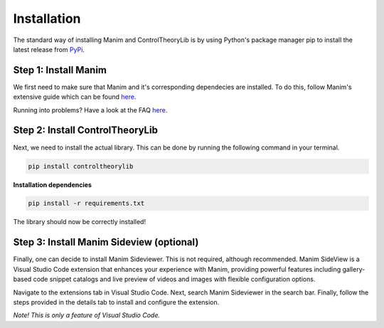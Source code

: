 Installation
============

The standard way of installing Manim and ControlTheoryLib is by using Python's package manager pip to install the latest release from `PyPi <https://pypi.org/project/controltheorylib/>`_.

Step 1: Install Manim
---------------------
We first need to make sure that Manim and it's corresponding dependecies are installed. To do this, follow Manim's extensive guide which can be found `here <https://docs.manim.community/en/stable/installation.html>`_.

Running into problems? Have a look at the FAQ `here <https://docs.manim.community/en/stable/faq/installation.html>`_.

Step 2: Install ControlTheoryLib
--------------------------------
Next, we need to install the actual library. This can be done by running the following command in your terminal.

.. code-block:: bash

   pip install controltheorylib

**Installation dependencies**

.. code-block:: bash

   pip install -r requirements.txt

The library should now be correctly installed!

Step 3: Install Manim Sideview (optional)
-----------------------------------------
Finally, one can decide to install Manim Sideviewer. This is not required, although recommended. Manim SideView is a Visual Studio Code extension that enhances your experience with Manim, providing powerful features including gallery-based code snippet catalogs and live preview of videos and images with flexible configuration options.

Navigate to the extensions tab in Visual Studio Code. Next, search Manim Sideviewer in the search bar. Finally, follow the steps provided in the details tab to install and configure the extension.

*Note! This is only a feature of Visual Studio Code.*
